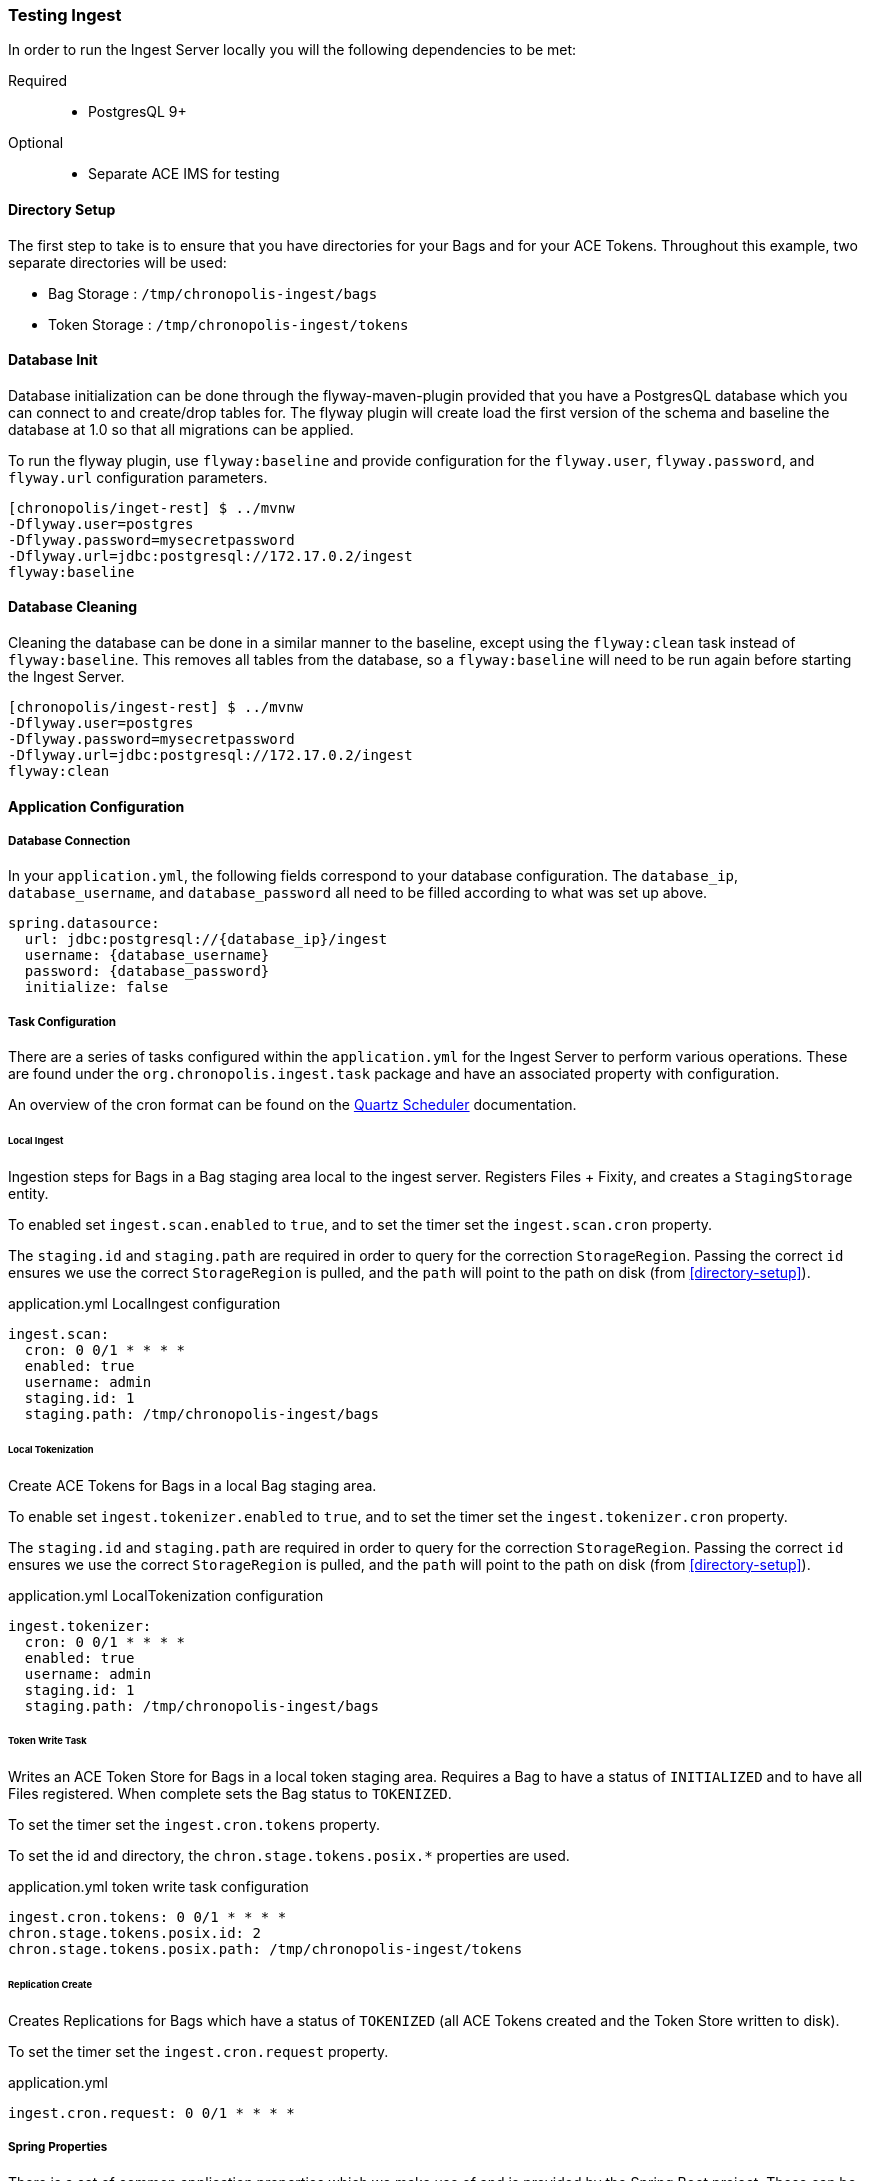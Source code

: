 === Testing Ingest
In order to run the Ingest Server locally you will the following dependencies to be met:

Required::
* PostgresQL 9+

Optional::
* Separate ACE IMS for testing

==== Directory Setup

The first step to take is to ensure that you have directories for your Bags and for your ACE Tokens.
Throughout this example, two separate directories will be used:

* Bag Storage : `/tmp/chronopolis-ingest/bags`
* Token Storage : `/tmp/chronopolis-ingest/tokens`

==== Database Init

Database initialization can be done through the flyway-maven-plugin provided that you have a
PostgresQL database which you can connect to and create/drop tables for. The flyway plugin will
create load the first version of the schema and baseline the database at 1.0 so that all migrations
can be applied.

To run the flyway plugin, use `flyway:baseline` and provide configuration for the `flyway.user`,
`flyway.password`, and `flyway.url` configuration parameters.

----
[chronopolis/inget-rest] $ ../mvnw
-Dflyway.user=postgres
-Dflyway.password=mysecretpassword
-Dflyway.url=jdbc:postgresql://172.17.0.2/ingest
flyway:baseline
----

==== Database Cleaning

Cleaning the database can be done in a similar manner to the baseline, except using the
`flyway:clean` task instead of `flyway:baseline`. This removes all tables from the database, so a
`flyway:baseline` will need to be run again before starting the Ingest Server.

----
[chronopolis/ingest-rest] $ ../mvnw
-Dflyway.user=postgres
-Dflyway.password=mysecretpassword
-Dflyway.url=jdbc:postgresql://172.17.0.2/ingest
flyway:clean
----

==== Application Configuration

===== Database Connection
In your `application.yml`, the following fields correspond to your database configuration. The
`database_ip`, `database_username`, and `database_password` all need to be filled according to what
was set up above.

[source,yaml]
----
spring.datasource:
  url: jdbc:postgresql://{database_ip}/ingest
  username: {database_username}
  password: {database_password}
  initialize: false
----

===== Task Configuration
There are a series of tasks configured within the `application.yml` for the Ingest Server to perform
various operations. These are found under the `org.chronopolis.ingest.task` package and have an
associated property with configuration.

An overview of the cron format can be found on the
http://www.quartz-scheduler.org/documentation/quartz-2.3.0/tutorials/crontrigger.html[Quartz
Scheduler] documentation.

====== Local Ingest
Ingestion steps for Bags in a Bag staging area local to the ingest server. Registers Files + Fixity,
and creates a `StagingStorage` entity.

To enabled set `ingest.scan.enabled` to `true`, and to set the timer set the `ingest.scan.cron`
property.

The `staging.id` and `staging.path` are required in order to query for the correction
`StorageRegion`. Passing the correct `id` ensures we use the correct `StorageRegion` is pulled, and
the `path` will point to the path on disk (from <<directory-setup>>).

.application.yml LocalIngest configuration
[source,yaml]
----
ingest.scan:
  cron: 0 0/1 * * * *
  enabled: true
  username: admin
  staging.id: 1
  staging.path: /tmp/chronopolis-ingest/bags
----

====== Local Tokenization
Create ACE Tokens for Bags in a local Bag staging area.

To enable set `ingest.tokenizer.enabled` to `true`, and to set the timer set the
`ingest.tokenizer.cron` property.

The `staging.id` and `staging.path` are required in order to query for the correction
`StorageRegion`. Passing the correct `id` ensures we use the correct `StorageRegion` is pulled, and
the `path` will point to the path on disk (from <<directory-setup>>).

.application.yml LocalTokenization configuration
[source,yaml]
----
ingest.tokenizer:
  cron: 0 0/1 * * * *
  enabled: true
  username: admin
  staging.id: 1
  staging.path: /tmp/chronopolis-ingest/bags
----

====== Token Write Task
Writes an ACE Token Store for Bags in a local token staging area. Requires a Bag to have a status of
`INITIALIZED` and to have all Files registered. When complete sets the Bag status to `TOKENIZED`.

To set the timer set the `ingest.cron.tokens` property.

To set the id and directory, the `chron.stage.tokens.posix.*` properties are used.

.application.yml token write task configuration
[source, yaml]
----
ingest.cron.tokens: 0 0/1 * * * *
chron.stage.tokens.posix.id: 2
chron.stage.tokens.posix.path: /tmp/chronopolis-ingest/tokens
----

====== Replication Create
Creates Replications for Bags which have a status of `TOKENIZED` (all ACE Tokens created and the
Token Store written to disk).

To set the timer set the `ingest.cron.request` property.

.application.yml
[source, yaml]
----
ingest.cron.request: 0 0/1 * * * *
----

===== Spring Properties
There is a set of common application properties which we make use of and is provided by the Spring
Boot project. These can be found under Appendix A of their
https://spring.io/projects/spring-boot#learn[Reference documentation].

There are a few properties to be aware of:

* `spring.profiles.active`: comma separated list of active profiles
* `server.port`: server http port
* `logging.level.*`: the log level severity mapping, per package

===== Sample Application.yml

[source, yaml]
----
# Ingest Local FS Scan
# org.chronopolis.ingest.task.LocalIngest
## cron: the cron timer for running local fs scan
## enabled: flag to enable local fs scan of bags
## username: the 'creator' to check for when scanning bags
## staging.path: the path to the filesystem on disk
ingest.scan:
  cron: 0 */1 * * * *
  enabled: true
  username: admin
  staging.id: 1
  staging.path: /tmp/chronopolis-ingest/bags
​
# Ingest Tokenizer Settings
# org.chronopolis.ingest.task.LocalTokenization
## cron: the cron timer for running local-tokenization
## enabled: flag to enable Local tokenization of bags
## username: the 'creator' to check for when depositing bags
## staging.id: the ID of the StorageRegion to write tokens into
## staging.path: the path to the filesystem on disk
ingest.tokenizer:
  cron: 0 */1 * * * *
  enabled: true
  username: admin
  staging.id: 1
  staging.path: /tmp/chronopolis-ingest/bags

# cron timers for simple tasks
# token - task which checks for bags that are ready to have token stores written
#       - org.chronopolis.ingest.task.TokenWriteTask
# request - task which checks for bags that are ready to have replication requests created
#         - org.chronopolis.ingest.task.ReplicationTask
ingest.cron:
    tokens: 0 */1 * * * *
    request: 0 */1 * * * *
​
# ACE Token Store filesystem - used by ingest for writing tokens
# id: should match the id of the storage region for the token store
# path: must exist on disk
chron.stage.tokens.posix.id: 2
chron.stage.tokens.posix.path: /tmp/chronopolis-ingest/tokens

# datasource setup
spring.datasource:
    url: jdbc:postgresql://172.17.0.2/ingest
    username: postgres
    password: mysecretpassword
    initialize: false
​
spring.profiles.active: development
​
logging.file: logs/ingest.log
logging.level:
    org.springframework: ERROR
    org.hibernate: ERROR
    org.chronopolis: DEBUG
----

==== Running
Running the project can be done in a few ways and should be done in the same directory as your
`application.yml`.

The easiest way to run the server is to start it using the Spring Boot maven plugin:
`mvnw spring-boot:run`.

The `ingest-rest` module can also be compiled using `mvnw package` and then run with java:
`java -jar target/ingest-rest-${version}.jar`

==== In App Configuration
As a last step, there are several objects which need to be created in the database in order for the
Ingest Server to be able to have data registered with it, create replications, and function
otherwise. A default user and password of `admin` should be available

Users/Nodes::
The Users define access control to the application. A Node is a User who can also receive data. On
the first run of the Ingest Server, a Node needs to be created in order for Replications to be
created.
+
To create a Node, navigate to `Admin > User Config > Add User`. `Is a node` needs to be checked so
that they user is processed as a Chronopolis Node. A user only needs `ROLE_USER` when replicating
content. If they will also be pushing data into the Ingest Server, `ROLE_ADMIN` is needed.
+
.User Create Form Example
----
Username: dev-node
Password: mysecretpassword
Role: ROLE_USER
[x] Is a Node
----

Depositors::
A Depositor is a resource which is associated with any data coming into Chronopolis. They also
determine what Chronopolis Nodes incoming content will be distributed to.
+
A Depositor is created through `Admin > Depositors > Add Depositor`, and must have a unique
namespace when being registered. Select the previously created Node in order have data distributed.
+
.Depositor Create Form Example
----
Organization Name: Development Depositor
Organization Address: 123 Fake Street
Namespace: dev-depositor
Replicating Nodes: dev-node
----

Storage Region::
The Storage Region is a storage system where either Bags or ACE Token Stores are staged for
replication into Chronopolis.
+
Two Storage Regions will need to be be created through `Admin > Storage Region Create`: one for
``BAG``s and one for ``TOKEN``s.
+
The form for creating a Storage Region also includes information for the Replication Configuration,
which requires the `Replication Server` to be the fqdn of the server, and the `Replication Path` to
be the path on disk to the storage. The `Replication Username` is optional and will default to
`chronopolis` if it is left null. For dev it is recommended you use your local username. Replication
itself requires rsync over ssh, so you will need to ensure that you can use your ssh keys to
connect to your `Replication Server`.
+
.Bag StorageRegion Form Example
----
Owning Node: dev-node
Data Type: BAG
Storage Type: LOCAL
Total Capacity: 1
Storage Unit: GiB
Storage Region Information: Bags bags bags; it always seems like you've got too many bags
Replication Server: localhost
Replication Path: /tmp/chronopolis-ingest/bags
Replication Username: shake
----
+
.Token StorageRegion Form Example
----
Owning Node: dev-node
Data Type: TOKEN
Storage Type: LOCAL
Total Capacity: 1
Storage Unit: GiB
Storage Region Information: TokenStores for bags
Replication Server: localhost
Replication Path: /tmp/chronopolis-ingest/tokens
Replication Username: shake
----
